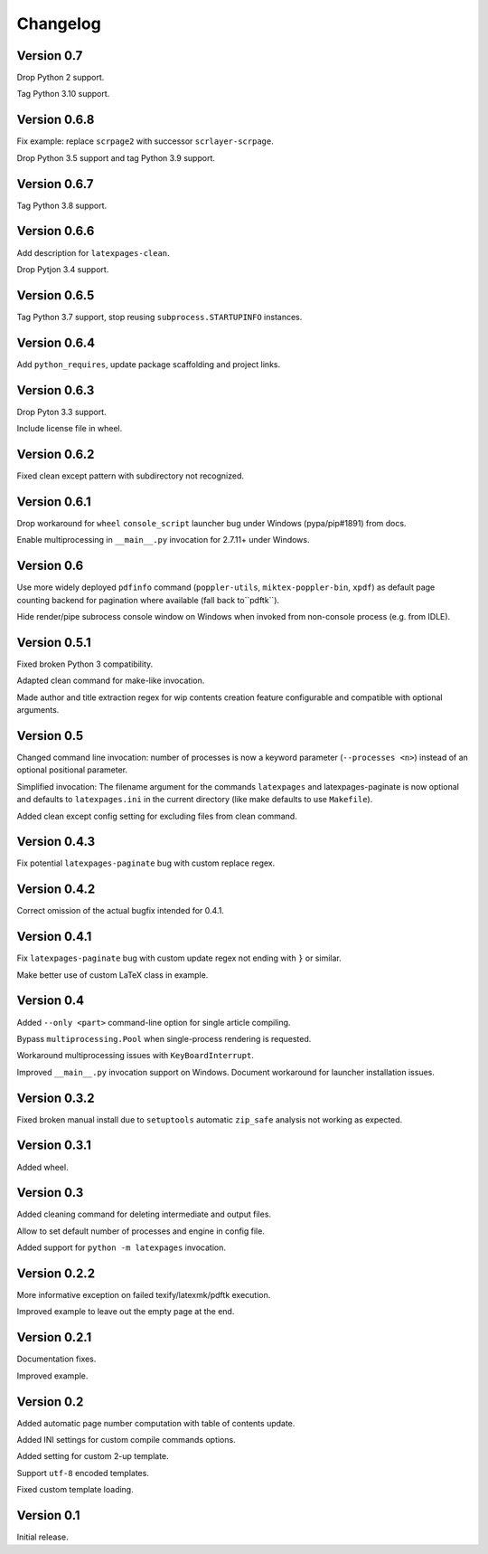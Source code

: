 Changelog
=========


Version 0.7
-----------

Drop Python 2 support.

Tag Python 3.10 support.


Version 0.6.8
-------------

Fix example: replace ``scrpage2`` with successor ``scrlayer-scrpage``.

Drop Python 3.5 support and tag Python 3.9 support.


Version 0.6.7
-------------

Tag Python 3.8 support.


Version 0.6.6
-------------

Add description for ``latexpages-clean``.

Drop Pytjon 3.4 support.


Version 0.6.5
-------------

Tag Python 3.7 support, stop reusing ``subprocess.STARTUPINFO`` instances.


Version 0.6.4
-------------

Add ``python_requires``, update package scaffolding and project links.


Version 0.6.3
-------------

Drop Pyton 3.3 support.

Include license file in wheel.


Version 0.6.2
-------------

Fixed clean except pattern with subdirectory not recognized.


Version 0.6.1
-------------

Drop workaround for ``wheel`` ``console_script`` launcher bug
under Windows (pypa/pip#1891) from docs.

Enable multiprocessing in ``__main__.py`` invocation for 2.7.11+ under Windows.


Version 0.6
-----------

Use more widely deployed ``pdfinfo`` command (``poppler-utils``,
``miktex-poppler-bin``, ``xpdf``) as default page counting backend for pagination
where available (fall back to``pdftk``).

Hide render/pipe subrocess console window on Windows when invoked from
non-console process (e.g. from IDLE).


Version 0.5.1
-------------

Fixed broken Python 3 compatibility.

Adapted clean command for make-like invocation.

Made author and title extraction regex for wip contents creation feature
configurable and compatible with optional arguments.


Version 0.5
-----------

Changed command line invocation: number of processes is now a keyword parameter
(``--processes <n>``) instead of an optional positional parameter.

Simplified invocation: The filename argument for the commands ``latexpages``
and latexpages-paginate is now optional and defaults to ``latexpages.ini``
in the current directory (like make defaults to use ``Makefile``).

Added clean except config setting for excluding files from clean command.


Version 0.4.3
-------------

Fix potential ``latexpages-paginate`` bug with custom replace regex.


Version 0.4.2
-------------

Correct omission of the actual bugfix intended for 0.4.1.


Version 0.4.1
-------------

Fix ``latexpages-paginate`` bug with custom update regex not ending with ``}``
or similar.

Make better use of custom LaTeX class in example.


Version 0.4
-----------

Added ``--only <part>`` command-line option for single article compiling.

Bypass ``multiprocessing.Pool`` when single-process rendering is requested.

Workaround multiprocessing issues with ``KeyBoardInterrupt``.

Improved ``__main__.py`` invocation support on Windows.
Document workaround for launcher installation issues.


Version 0.3.2
-------------

Fixed broken manual install due to ``setuptools`` automatic ``zip_safe``
analysis not working as expected.


Version 0.3.1
-------------

Added wheel.


Version 0.3
-----------

Added cleaning command for deleting intermediate and output files.

Allow to set default number of processes and engine in config file.

Added support for ``python -m latexpages`` invocation.


Version 0.2.2
-------------

More informative exception on failed texify/latexmk/pdftk execution.

Improved example to leave out the empty page at the end.


Version 0.2.1
-------------

Documentation fixes.

Improved example.


Version 0.2
-----------

Added automatic page number computation with table of contents update.

Added INI settings for custom compile commands options.

Added setting for custom 2-up template.

Support ``utf-8`` encoded templates.

Fixed custom template loading.


Version 0.1
-----------

Initial release.
